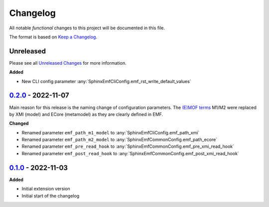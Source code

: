 .. _changelog:

Changelog
=========

.. _Unreleased Changes: http://github.com/useblocks/sphinx-emf/compare/0.2.0...HEAD
.. _0.1.0: https://github.com/useblocks/sphinx-emf/tree/0.1.0
.. _0.2.0: http://github.com/useblocks/sphinx-emf/compare/0.1.0...0.2.0
.. _Keep a Changelog: https://keepachangelog.com/en/1.0.0/
.. _Semantic Versioning: https://semver.org/spec/v2.0.0.html

All notable *functional* changes to this project will be documented in this file.

The format is based on `Keep a Changelog`_.

Unreleased
------------

Please see all `Unreleased Changes`_ for more information.

**Added**

- New CLI config parameter :any:`SphinxEmfCliConfig.emf_rst_write_default_values`

`0.2.0`_ - 2022-11-07
---------------------

Main reason for this release is the naming change of configuration parameters.
The `(E)MOF terms <https://en.wikipedia.org/wiki/Meta-Object_Facility>`_ M1/M2 were replaced by XMI (model) and ECore (metamodel) as they are clearly defined in EMF.

**Changed**

- Renamed parameter ``emf_path_m1_model`` to :any:`SphinxEmfCliConfig.emf_path_xmi`
- Renamed parameter ``emf_path_m2_model`` to :any:`SphinxEmfCommonConfig.emf_path_ecore`
- Renamed parameter ``emf_pre_read_hook`` to :any:`SphinxEmfCommonConfig.emf_pre_xmi_read_hook`
- Renamed parameter ``emf_post_read_hook`` to :any:`SphinxEmfCommonConfig.emf_post_xmi_read_hook`


`0.1.0`_ - 2022-11-03
---------------------

**Added**

- Initial extension version
- Initial start of the changelog
